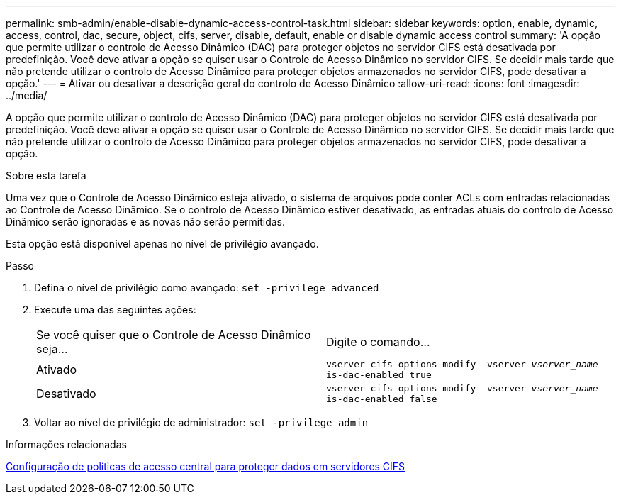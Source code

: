 ---
permalink: smb-admin/enable-disable-dynamic-access-control-task.html 
sidebar: sidebar 
keywords: option, enable, dynamic, access, control, dac, secure, object, cifs, server, disable, default, enable or disable dynamic access control 
summary: 'A opção que permite utilizar o controlo de Acesso Dinâmico (DAC) para proteger objetos no servidor CIFS está desativada por predefinição. Você deve ativar a opção se quiser usar o Controle de Acesso Dinâmico no servidor CIFS. Se decidir mais tarde que não pretende utilizar o controlo de Acesso Dinâmico para proteger objetos armazenados no servidor CIFS, pode desativar a opção.' 
---
= Ativar ou desativar a descrição geral do controlo de Acesso Dinâmico
:allow-uri-read: 
:icons: font
:imagesdir: ../media/


[role="lead"]
A opção que permite utilizar o controlo de Acesso Dinâmico (DAC) para proteger objetos no servidor CIFS está desativada por predefinição. Você deve ativar a opção se quiser usar o Controle de Acesso Dinâmico no servidor CIFS. Se decidir mais tarde que não pretende utilizar o controlo de Acesso Dinâmico para proteger objetos armazenados no servidor CIFS, pode desativar a opção.

.Sobre esta tarefa
Uma vez que o Controle de Acesso Dinâmico esteja ativado, o sistema de arquivos pode conter ACLs com entradas relacionadas ao Controle de Acesso Dinâmico. Se o controlo de Acesso Dinâmico estiver desativado, as entradas atuais do controlo de Acesso Dinâmico serão ignoradas e as novas não serão permitidas.

Esta opção está disponível apenas no nível de privilégio avançado.

.Passo
. Defina o nível de privilégio como avançado: `set -privilege advanced`
. Execute uma das seguintes ações:
+
|===


| Se você quiser que o Controle de Acesso Dinâmico seja... | Digite o comando... 


 a| 
Ativado
 a| 
`vserver cifs options modify -vserver _vserver_name_ -is-dac-enabled true`



 a| 
Desativado
 a| 
`vserver cifs options modify -vserver _vserver_name_ -is-dac-enabled false`

|===
. Voltar ao nível de privilégio de administrador: `set -privilege admin`


.Informações relacionadas
xref:configure-central-access-policies-secure-data-task.adoc[Configuração de políticas de acesso central para proteger dados em servidores CIFS]
